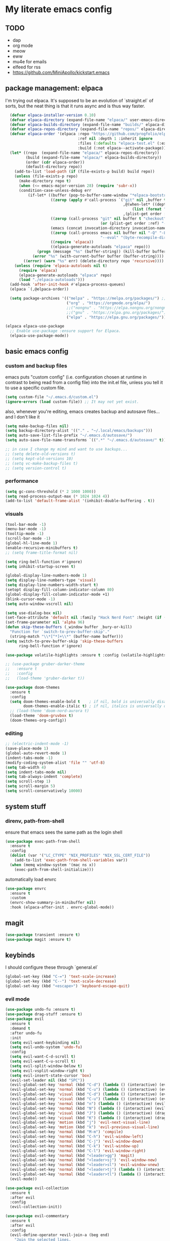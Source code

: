 * My literate emacs config

** TODO
- dap
- org mode
- meow
- eww
- mu4e for emails
- elfeed for rss
- https://github.com/MiniApollo/kickstart.emacs

** package management: elpaca

I'm trying out elpaca. It's supposed to be an evolution of `straight.el` of sorts,
but the neat thing is that it runs async and is thus way faster.

#+BEGIN_SRC emacs-lisp
  (defvar elpaca-installer-version 0.10)
  (defvar elpaca-directory (expand-file-name "elpaca/" user-emacs-directory))
  (defvar elpaca-builds-directory (expand-file-name "builds/" elpaca-directory))
  (defvar elpaca-repos-directory (expand-file-name "repos/" elpaca-directory))
  (defvar elpaca-order '(elpaca :repo "https://github.com/progfolio/elpaca.git"
                                :ref nil :depth 1 :inherit ignore
                                :files (:defaults "elpaca-test.el" (:exclude "extensions"))
                                :build (:not elpaca--activate-package)))
  (let* ((repo  (expand-file-name "elpaca/" elpaca-repos-directory))
         (build (expand-file-name "elpaca/" elpaca-builds-directory))
         (order (cdr elpaca-order))
         (default-directory repo))
    (add-to-list 'load-path (if (file-exists-p build) build repo))
    (unless (file-exists-p repo)
      (make-directory repo t)
      (when (<= emacs-major-version 28) (require 'subr-x))
      (condition-case-unless-debug err
          (if-let* ((buffer (pop-to-buffer-same-window "*elpaca-bootstrap*"))
                    ((zerop (apply #'call-process `("git" nil ,buffer t "clone"
                                                    ,@(when-let* ((depth (plist-get order :depth)))
                                                        (list (format "--depth=%d" depth) "--no-single-branch"))
                                                    ,(plist-get order :repo) ,repo))))
                    ((zerop (call-process "git" nil buffer t "checkout"
                                          (or (plist-get order :ref) "--"))))
                    (emacs (concat invocation-directory invocation-name))
                    ((zerop (call-process emacs nil buffer nil "-Q" "-L" "." "--batch"
                                          "--eval" "(byte-recompile-directory \".\" 0 'force)")))
                    ((require 'elpaca))
                    ((elpaca-generate-autoloads "elpaca" repo)))
              (progn (message "%s" (buffer-string)) (kill-buffer buffer))
            (error "%s" (with-current-buffer buffer (buffer-string))))
        ((error) (warn "%s" err) (delete-directory repo 'recursive))))
    (unless (require 'elpaca-autoloads nil t)
      (require 'elpaca)
      (elpaca-generate-autoloads "elpaca" repo)
      (load "./elpaca-autoloads")))
  (add-hook 'after-init-hook #'elpaca-process-queues)
  (elpaca `(,@elpaca-order))

  (setq package-archives '(("melpa" . "https://melpa.org/packages/") ;; Sets default package repositories
                           ("org" . "https://orgmode.org/elpa/")
                           ;;("nongnu" . "https://elpa.nongnu.org/nongnu/")
                           ;;("gnu" . "https://elpa.gnu.org/packages/")
                           ("elpa" . "https://elpa.gnu.org/packages/")))

(elpaca elpaca-use-package
  ;; Enable use-package :ensure support for Elpaca.
  (elpaca-use-package-mode))
#+END_SRC

** basic emacs config

*** custom and backup files

emacs puts "custom config" (i.e. configuration chosen at runtime in contrast to
being read from a config file) into the init.el file, unless you tell it to use a
specific custom file.

#+BEGIN_SRC emacs-lisp
  (setq custom-file "~/.emacs.d/custom.el")
  (ignore-errors (load custom-file)) ;; It may not yet exist.
#+END_SRC

also, whenever you're editing, emacs creates backup and autosave files... and I
don't like it

#+BEGIN_SRC emacs-lisp
  (setq make-backup-files nil)
  (setq backup-directory-alist '(("." . "~/.local/emacs/backups")))
  (setq auto-save-list-file-prefix "~/.emacs.d/autosave/")
  (setq auto-save-file-name-transforms `((".*" "~/.emacs.d/autosave/" t)))

  ;; in case I change my mind and want to use backups...
  ;; (setq delete-old-versions t)
  ;; (setq kept-old-versions 10)
  ;; (setq vc-make-backup-files t)
  ;; (setq version-control t)
#+END_SRC

*** performance

#+BEGIN_SRC emacs-lisp
  (setq gc-cons-threshold (* 2 1000 1000))
  (setq read-process-output-max (* 1024 1024 4))
  (add-to-list 'default-frame-alist '(inhibit-double-buffering . t))
#+END_SRC

*** visuals

#+BEGIN_SRC emacs-lisp
  (tool-bar-mode -1)
  (menu-bar-mode -1)
  (tooltip-mode -1)
  (scroll-bar-mode -1)
  (global-hl-line-mode 1)
  (enable-recursive-minibuffers t)
  ;; (setq frame-title-format nil)

  (setq ring-bell-function #'ignore)
  (setq inhibit-startup-screen t)

  (global-display-line-numbers-mode 1)
  (setq display-line-numbers-type 'visual)
  (setq display-line-numbers-width-start t)
  (setopt display-fill-column-indicator-column 80)
  (global-display-fill-column-indicator-mode +1)
  (blink-cursor-mode -1)
  (setq auto-window-vscroll nil)

  (setq use-dialog-box nil)
  (set-face-attribute 'default nil :family "Hack Nerd Font" :height (if (eq system-type 'darwin) 170 110))
  (set-frame-parameter nil 'alpha 96)
  (defun skip-these-buffers (_window buffer _bury-or-kill)
    "Function for `switch-to-prev-buffer-skip'."
    (string-match "\\*[^*]+\\*" (buffer-name buffer)))
  (setq switch-to-prev-buffer-skip 'skip-these-buffers
        ring-bell-function #'ignore)

  (use-package volatile-highlights :ensure t :config (volatile-highlights-mode t))

  ;; (use-package gruber-darker-theme
  ;;   :ensure t
  ;;   :config
  ;;   (load-theme 'gruber-darker t))

  (use-package doom-themes
    :ensure t
    :config
    (setq doom-themes-enable-bold t    ; if nil, bold is universally disabled
          doom-themes-enable-italic t) ; if nil, italics is universally disabled
    ;; (load-theme 'doom-nord-aurora t)
    (load-theme 'doom-gruvbox t)
    (doom-themes-org-config))
#+END_SRC

*** editing

#+BEGIN_SRC emacs-lisp
  ;; (electric-indent-mode -1)
  (save-place-mode 1)
  (global-auto-revert-mode 1)
  (indent-tabs-mode -1)
  (modify-coding-system-alist 'file "" 'utf-8)
  (setq tab-width 4)
  (setq indent-tabs-mode nil)
  (setq tab-always-indent 'complete)
  (setq scroll-step 1)
  (setq scroll-margin 5)
  (setq scroll-conservatively 10000)
#+END_SRC

** system stuff

*** direnv, path-from-shell

ensure that emacs sees the same path as the login shell

#+BEGIN_SRC emacs-lisp
  (use-package exec-path-from-shell
    :ensure t
    :config
    (dolist (var '("LC_CTYPE" "NIX_PROFILES" "NIX_SSL_CERT_FILE"))
      (add-to-list 'exec-path-from-shell-variables var))
    (when (memq window-system '(mac ns x))
      (exec-path-from-shell-initialize)))
#+END_SRC

automatically load envrc

#+BEGIN_SRC emacs-lisp
  (use-package envrc
    :ensure t
    :custom
    (envrc-show-summary-in-minibuffer nil)
    :hook (elpaca-after-init . envrc-global-mode))
#+END_SRC

** magit

#+BEGIN_SRC emacs-lisp
  (use-package transient :ensure t)
  (use-package magit :ensure t)
#+END_SRC

** keybinds

I should configure these through `general.el`

#+BEGIN_SRC emacs-lisp
  (global-set-key (kbd "C-=") 'text-scale-increase)
  (global-set-key (kbd "C--") 'text-scale-decrease)
  (global-set-key (kbd "<escape>") 'keyboard-escape-quit)
#+END_SRC

*** evil mode

#+BEGIN_SRC emacs-lisp
  (use-package undo-fu :ensure t)
  (use-package drag-stuff :ensure t)
  (use-package evil
    :ensure t
    :demand t
    :after undo-fu
    :init
    (setq evil-want-keybinding nil)
    (setq evil-undo-system 'undo-fu)
    :config
    (setq evil-want-C-d-scroll t)
    (setq evil-want-C-u-scroll t)
    (setq evil-split-window-below t)
    (setq evil-vsplit-window-right t)
    (setq evil-insert-state-cursor 'box)
    (evil-set-leader nil (kbd "SPC"))
    (evil-global-set-key 'normal (kbd "C-d") (lambda () (interactive) (evil-scroll-down 0) (recenter)))
    (evil-global-set-key 'normal (kbd "C-u") (lambda () (interactive) (evil-scroll-up 0) (recenter)))
    (evil-global-set-key 'visual (kbd "C-d") (lambda () (interactive) (evil-scroll-down 0) (recenter)))
    (evil-global-set-key 'visual (kbd "C-u") (lambda () (interactive) (evil-scroll-up 0) (recenter)))
    (evil-global-set-key 'normal (kbd "n") (lambda () (interactive) (evil-search-next) (recenter)))
    (evil-global-set-key 'normal (kbd "N") (lambda () (interactive) (evil-search-previous) (recenter)))
    (evil-global-set-key 'visual (kbd "J") (lambda () (interactive) (drag-stuff-down 1) (evil-indent)))
    (evil-global-set-key 'visual (kbd "K") (lambda () (interactive) (drag-stuff-up 1) (evil-indent)))
    (evil-global-set-key 'motion (kbd "j") 'evil-next-visual-line)
    (evil-global-set-key 'motion (kbd "k") 'evil-previous-visual-line)
    (evil-global-set-key 'normal (kbd "M-m") 'compile)
    (evil-global-set-key 'normal (kbd "C-h") 'evil-window-left)
    (evil-global-set-key 'normal (kbd "C-j") 'evil-window-down)
    (evil-global-set-key 'normal (kbd "C-k") 'evil-window-up)
    (evil-global-set-key 'normal (kbd "C-l") 'evil-window-right)
    (evil-global-set-key 'normal (kbd "<leader>gg") 'magit)
    (evil-global-set-key 'normal (kbd "<leader>sj") 'evil-window-new)
    (evil-global-set-key 'normal (kbd "<leader>sl") 'evil-window-vnew)
    (evil-global-set-key 'normal (kbd "<leader>tj") (lambda () (interactive) (evil-window-new 20 "") (vterm)))
    (evil-global-set-key 'normal (kbd "<leader>tl") (lambda () (interactive) (evil-window-vnew nil "") (vterm)))
    (evil-mode))

  (use-package evil-collection
    :ensure t
    :after evil
    :config
    (evil-collection-init))

  (use-package evil-commentary
    :ensure t
    :after evil
    :config
    (evil-define-operator +evil-join-a (beg end)
      "Join the selected lines.
  This advice improves on `evil-join' by removing comment delimiters when joining
  commented lines, by using `fill-region-as-paragraph'.
  From https://github.com/emacs-evil/evil/issues/606"
      :motion evil-line
      (let* ((count (count-lines beg end))
  	   (count (if (> count 1) (1- count) count))
  	   (fixup-mark (make-marker)))
        (dotimes (var count)
  	(if (and (bolp) (eolp))
  	    (join-line 1)
  	  (let* ((end (line-beginning-position 3))
  		 (fill-column (1+ (- end beg))))
  	    (set-marker fixup-mark (line-end-position))
  	    (fill-region-as-paragraph beg end nil t)
  	    (goto-char fixup-mark)
  	    (fixup-whitespace))))
        (set-marker fixup-mark nil)))
    (evil-global-set-key 'normal (kbd "J") '+evil-join-a)
    (evil-commentary-mode))
#+END_SRC

** projects and compile

#+BEGIN_SRC emacs-lisp
  (use-package compile
    :ensure nil
    :config
    (setq compilation-scroll-output t))

  ;; NAVIGATION
  (use-package perspective
    :ensure t
    :bind
    ("C-x C-b" . persp-list-buffers)         ; or use a nicer switcher, see below
    :custom
    (persp-mode-prefix-key (kbd "C-c M-p"))  ; pick your own prefix key here
    :init
    (persp-mode))

  ;; ;; EGLOT SOMEHOW NEEDS THIS TO CORRECTLY DETERMINE THE PROJECT ROOT
  ;; ;; This SHOULD take care of the problem that project-root-override tries to solve,
  ;; ;; but for some reason it does not work. I have no idea why, but I don't seem to
  ;; ;; be the only one.
  ;; (setq project-vc-extra-root-markers
  ;;       '("Cargo.toml" "pyproject.toml"))

  (defun project-root-override (dir)
    "Find DIR's project root by searching for a '.project.el' file.

    If this file exists, it marks the project root.  For convenient compatibility
    with Projectile, '.projectile' is also considered a project root marker.

    https://blog.jmthornton.net/p/emacs-project-override"
    (let ((root (or (locate-dominating-file dir ".project.el")
  		  (locate-dominating-file dir ".projectile")
  		  (locate-dominating-file dir "Cargo.toml")
  		  (locate-dominating-file dir "setup.py")
  		  (locate-dominating-file dir "requirements.txt")
  		  (locate-dominating-file dir "pyproject.toml")))
  	(backend (ignore-errors (vc-responsible-backend dir))))
      (when root (list 'vc backend root))))

  ;; Note that we cannot use :hook here because `project-find-functions' doesn't
  ;; end in "-hook", and we can't use this in :init because it won't be defined
  ;; yet.
  (use-package project
    :ensure t
    :config
    (add-hook 'project-find-functions #'project-root-override))

  (use-package persp-projectile :ensure t)

  (use-package rg :ensure t)

  (use-package projectile
    :ensure t
    :custom
    (projectile-project-search-path
     '(("~/code" . 1)
       ("~/.dotfiles" . 0)
       ("~/notes" . 0)
       ("~/work" . 1)
       ("~/work/repos" . 1)))
    (projectile-require-project-root nil)
    (projectile-sort-order 'recentf)
    :config
    (defcustom projectile-project-root-functions
      '(projectile-root-local
        projectile-root-marked
        projectile-root-top-down
        projectile-root-top-down-recurring
        projectile-root-bottom-up)
      "A list of functions for finding project roots."
      :group 'projectile
      :type '(repeat function))
    (evil-global-set-key 'normal (kbd "<leader>f") 'projectile-command-map)
    (projectile-mode +1))
#+END_SRC

** terminal

I'm using vterm. Even if it's not the fastest, it's the one that does not produce
weird graphical artifacts

#+BEGIN_SRC emacs-lisp
  (use-package vterm
    :ensure t
    :custom
    (vterm-max-scrollback 20000)
    (vterm-timer-delay 0.01)
    :config
    (evil-global-set-key 'normal (kbd "<leader>tt") 'vterm))
#+END_SRC

** completion

#+BEGIN_SRC emacs-lisp
  (when (< emacs-major-version 31)
    (advice-add #'completing-read-multiple :filter-args
                (lambda (args)
                  (cons (format "[CRM%s] %s"
                                (string-replace "[ \t]*" "" crm-separator)
                                (car args))
                        (cdr args)))))
 
  ;; ;; (setq text-mode-ispell-word-completion nil) ;; use cape-dict instead
 
  ;; Hide commands in M-x which do not work in the current mode.  Vertico
  ;; commands are hidden in normal buffers. This setting is useful beyond
  ;; Vertico.
  (setq read-extended-command-predicate #'command-completion-default-include-p)
 
  ;; ;; Do not allow the cursor in the minibuffer prompt
  (setq minibuffer-prompt-properties
   '(read-only t cursor-intangible t face minibuffer-prompt))
 
  (use-package orderless
    :ensure t
    :after evil
    :custom
    (completion-styles '(orderless-flex basic))
    (completion-category-overrides '((file (styles basic partial-completion)))))
 
  (use-package vertico
    :ensure t
    :after orderless
    :hook (elpaca-after-init . vertico-mode)
    :custom
    (vertico-count 10)
    (vertico-resize nil)
    (vertico-cycle t)
    (completion-styles '(flex basic))
    :config
    (evil-define-key 'normal 'vertico-map (kbd "M-h") 'vertico-next-group)
    (evil-define-key 'normal 'vertico-map (kbd "M-j") 'vertico-next)
    (evil-define-key 'normal 'vertico-map (kbd "M-k") 'vertico-previous)
    (evil-define-key 'normal 'vertico-map (kbd "M-;") 'vertico-previous-group))
 
  (use-package marginalia
    :ensure t
    :after vertico
    :config
    (marginalia-mode 1))

  (use-package corfu
    :ensure t
    :custom
    (corfu-cycle t)
    (corfu-auto t)
    (corfu-auto-prefix 1)
    (corfu-echo-delay 0.1)
    (corfu-preview-current nil)
    (corfu-auto-delay 0)
    (corfu-popupinfo-delay '(0.1 . 0.1))

    :config
    (evil-define-key 'insert 'corfu-map (kbd "C-j") 'corfu-next)
    (evil-define-key 'insert 'corfu-map (kbd "C-k") 'corfu-previous)
    (evil-define-key 'insert 'corfu-map (kbd "C-l") 'corfu-insert)
    (evil-define-key 'insert 'corfu-map (kbd "C-h") 'corfu-insert-separator)

    :init
    (global-corfu-mode))

  (use-package cape
    :ensure t
    :after corfu
    :init
    (add-to-list 'completion-at-point-functions #'cape-file))
#+END_SRC

** languages

#+BEGIN_SRC emacs-lisp
  (use-package markdown-mode :ensure t)
  (use-package nix-mode :ensure t :mode "\\.nix\\'")
  (use-package go-mode :ensure :after eglot t :mode "\\.go\\'")
  (use-package zig-mode :ensure t :mode "\\.zig\\'")
  (use-package tuareg :ensure t)
  (use-package rust-mode :ensure t :mode "\\.rs\\'" :custom (rust-mode-treesitter-derive t))
  (use-package cargo :ensure t :hook (rust-ts-mode . cargo-minor-mode))
    ;; :config (evil-define-key 'normal 'cargo-mode-map (kbd "C-c") 'cargo-minor-mode-command-map))
#+END_SRC

** formatting ++ lsp

#+BEGIN_SRC emacs-lisp
  (use-package flymake
    :ensure nil
    :after evil
    :config
    (add-hook 'emacs-lisp-mode-hook 'flymake-mode)
    (evil-define-key 'normal 'flymake-mode-map (kbd "]d") 'flymake-goto-next-error)
    (evil-define-key 'normal 'flymake-mode-map (kbd "[d") 'flymake-goto-prev-error)
    (evil-define-key 'normal 'flymake-mode-map (kbd "gq") 'flymake-show-project-diagnostics)
    (flymake-mode 1))

  (use-package flymake-diagnostic-at-point
    :ensure t
    :after flymake
    :config
    (add-hook 'flymake-mode-hook #'flymake-diagnostic-at-point-mode))

  (use-package apheleia
    :ensure t
    :config
    (setf (alist-get 'black apheleia-formatters)
          '("poetry" "run" "black" "-"))
    (setf (alist-get 'nixpkgs-fmt apheleia-formatters)
          '("nixpkgs-fmt"))
    (setf (alist-get 'nix-mode apheleia-mode-alist)
          '(nixpkgs-fmt))
    (apheleia-global-mode +1))

  (use-package eglot
    :ensure nil
    :hook
    ((python-ts-mode
      rust-ts-mode
      zig-ts-mode
      go-ts-mode
      tuareg-mode
      ) . eglot-ensure)
    :config
    (setq eglot-ignored-server-capabilities '(:inlayHintProvider :colorProvider))
    ;; (add-to-list 'eglot-server-programs
    ;;              '((python-mode python-ts-mode)
    ;; 		 "basedpyright-langserver" "--stdio"))
    (eglot-inlay-hints-mode -1))

  (use-package yasnippet :ensure t :config (yas-global-mode 1))

  ;; (straight-use-package
  ;;  '(eglot-booster :type git :host github :repo "jdtsmith/eglot-booster"))

  ;; (use-package eglot-booster
  ;;   ;; :vc (:url "https://github.com/jdtsmith/eglot-booster")
  ;;   :after eglot
  ;;   :config (eglot-booster-mode))
#+END_SRC

** treesitter

#+BEGIN_SRC emacs-lisp
  (setq treesit-language-source-alist
        '((ocaml "https://github.com/tree-sitter/tree-sitter-ocaml" "master" "grammars/ocaml/src")
  	;; (ocaml "https://github.com/tree-sitter/tree-sitter-ocaml" "master" "grammars/interface/src")
  	;; (ocaml "https://github.com/tree-sitter/tree-sitter-ocaml" "master" "grammars/type/src")
  	(yaml "https://github.com/ikatyang/tree-sitter-yaml")))

  (use-package treesit-auto
    :ensure t
    :custom
    (treesit-auto-install 'prompt)
    :config
    (add-to-list 'treesit-auto-langs 'ocaml)
    (treesit-auto-add-to-auto-mode-alist 'all)
    (global-treesit-auto-mode))

  (use-package nerd-icons
    :ensure t
    :custom
    (nerd-icons-font-family "Fira Code Nerd Font")
    (nerd-icons-scale-factor 1.2))

  (use-package doom-modeline
    :ensure t
    :defer t
    :init
    (doom-modeline-mode 1)
    (setq find-file-visit-truename t)
    :config
    (setq doom-modeline-enable-word-count nil)
    (setq doom-modeline-height 15)
    (setq doom-modeline-lsp t)
    (setq doom-modeline-lsp-icon t)
    (setq doom-modeline-env-version t)
    (setq doom-modeline-vcs-max-length 50)
    (setq doom-modeline-env-version nil)
    (setq doom-modeline-buffer-encoding nil)
    (setq doom-modeline-buffer-file-name-style 'relative-from-project))
#+END_SRC

